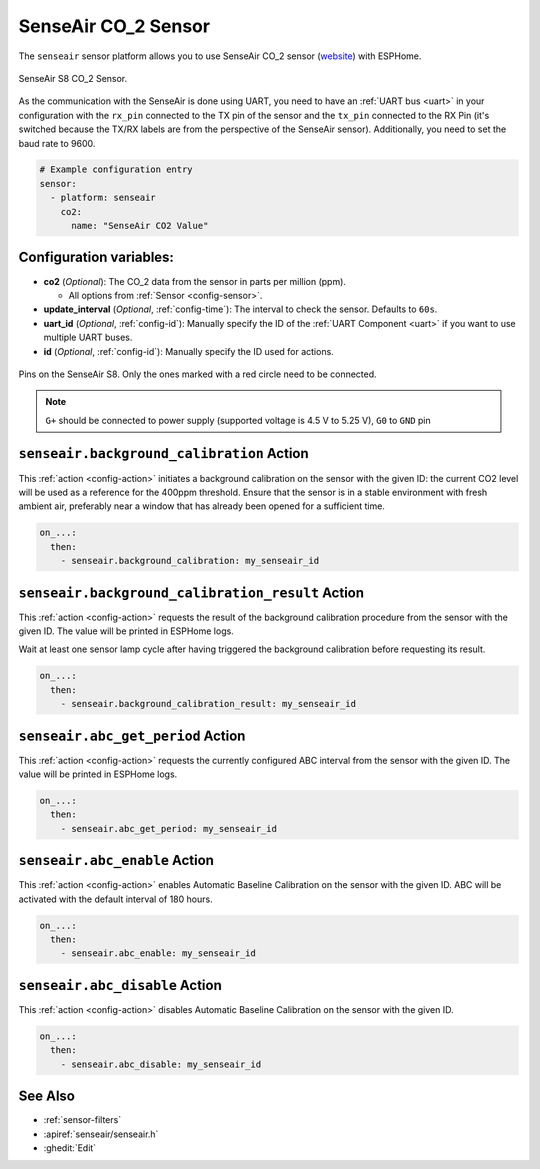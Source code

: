 SenseAir CO_2 Sensor
====================

.. seo::
    :description: Instructions for setting up SenseAir S8 CO2 sensor
    :image: senseair_s8.jpg
    :keywords: senseair_s8

The ``senseair`` sensor platform allows you to use SenseAir CO_2 sensor
(`website`_) with ESPHome.

.. figure:: images/senseair_s8-full.jpg
    :align: center
    :width: 50.0%

    SenseAir S8 CO_2 Sensor.

.. _website: https://senseair.com/products/size-counts/s8-residential/

As the communication with the SenseAir is done using UART, you need
to have an :ref:`UART bus <uart>` in your configuration with the ``rx_pin`` connected to the TX pin of the
sensor and the ``tx_pin`` connected to the RX Pin (it's switched because the
TX/RX labels are from the perspective of the SenseAir sensor). Additionally, you need to set the baud rate to 9600.

.. code-block:: yaml

    # Example configuration entry
    sensor:
      - platform: senseair
        co2:
          name: "SenseAir CO2 Value"

Configuration variables:
------------------------


- **co2** (*Optional*): The CO_2 data from the sensor in parts per million (ppm).

  - All options from :ref:`Sensor <config-sensor>`.

- **update_interval** (*Optional*, :ref:`config-time`): The interval to check the
  sensor. Defaults to ``60s``.

- **uart_id** (*Optional*, :ref:`config-id`): Manually specify the ID of the :ref:`UART Component <uart>` if you want
  to use multiple UART buses.

- **id** (*Optional*, :ref:`config-id`): Manually specify the ID used for actions.

.. figure:: images/senseair_s8-pins.jpg
    :align: center
    :width: 80.0%

    Pins on the SenseAir S8. Only the ones marked with a red circle need to be connected.

.. note::

    ``G+`` should be connected to power supply (supported voltage is 4.5 V to 5.25 V), ``G0`` to ``GND`` pin

.. _senseair-background_calibration_action:

``senseair.background_calibration`` Action
------------------------------------------

This :ref:`action <config-action>` initiates a background calibration on the sensor with the given ID: the current
CO2 level will be used as a reference for the 400ppm threshold. Ensure that the sensor is in a stable environment with
fresh ambient air, preferably near a window that has already been opened for a sufficient time.

.. code-block:: yaml

    on_...:
      then:
        - senseair.background_calibration: my_senseair_id

.. _senseair-background_calibration_result_action:

``senseair.background_calibration_result`` Action
-------------------------------------------------

This :ref:`action <config-action>` requests the result of the background calibration procedure from the sensor
with the given ID. The value will be printed in ESPHome logs.

Wait at least one sensor lamp cycle after having triggered the background calibration before requesting its result.

.. code-block:: yaml

    on_...:
      then:
        - senseair.background_calibration_result: my_senseair_id

.. _senseair-abc_get_period_action:

``senseair.abc_get_period`` Action
----------------------------------

This :ref:`action <config-action>` requests the currently configured ABC interval from the sensor with the given ID.
The value will be printed in ESPHome logs.

.. code-block:: yaml

    on_...:
      then:
        - senseair.abc_get_period: my_senseair_id

.. _senseair-abc_enable_action:

``senseair.abc_enable`` Action
------------------------------

This :ref:`action <config-action>` enables Automatic Baseline Calibration on the sensor with the given ID.
ABC will be activated with the default interval of 180 hours.

.. code-block:: yaml

    on_...:
      then:
        - senseair.abc_enable: my_senseair_id

.. _senseair-abc_disable_action:

``senseair.abc_disable`` Action
-------------------------------

This :ref:`action <config-action>` disables Automatic Baseline Calibration on the sensor with the given ID.

.. code-block:: yaml

    on_...:
      then:
        - senseair.abc_disable: my_senseair_id

See Also
--------

- :ref:`sensor-filters`
- :apiref:`senseair/senseair.h`
- :ghedit:`Edit`
